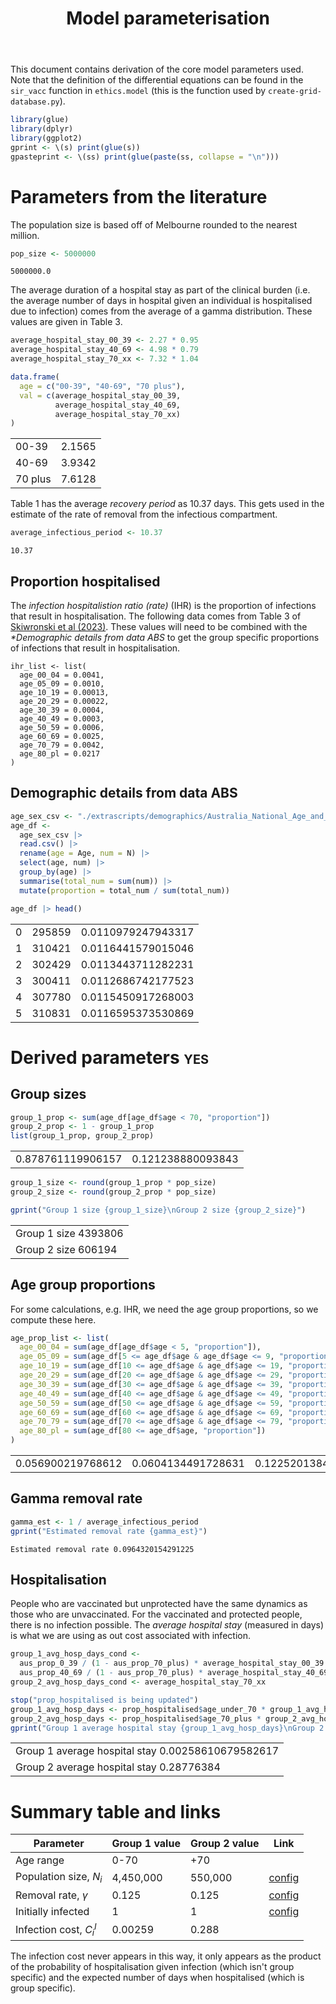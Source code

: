 #+title: Model parameterisation

This document contains derivation of the core model parameters used.
Note that the definition of the differential equations can be found in
the =sir_vacc= function in =ethics.model= (this is the function used
by =create-grid-database.py=).

#+begin_src R :session ethics :exports both
  library(glue)
  library(dplyr)
  library(ggplot2)
  gprint <- \(s) print(glue(s))
  gpasteprint <- \(ss) print(glue(paste(ss, collapse = "\n")))
#+end_src

#+RESULTS:

* Parameters from the literature

The population size is based off of Melbourne rounded to the nearest
million.

#+begin_src R :session ethics :exports both
  pop_size <- 5000000
#+end_src

#+RESULTS:
: 5000000.0

The average duration of a hospital stay as part of the clinical burden
(i.e. the average number of days in hospital given an individual is
hospitalised due to infection) comes from the average of a gamma
distribution. These values are given in Table 3.

#+begin_src R :session ethics :exports both
  average_hospital_stay_00_39 <- 2.27 * 0.95
  average_hospital_stay_40_69 <- 4.98 * 0.79
  average_hospital_stay_70_xx <- 7.32 * 1.04

  data.frame(
    age = c("00-39", "40-69", "70 plus"),
    val = c(average_hospital_stay_00_39,
            average_hospital_stay_40_69,
            average_hospital_stay_70_xx)
  )
#+end_src

#+RESULTS:
|   00-39 | 2.1565 |
|   40-69 | 3.9342 |
| 70 plus | 7.6128 |

Table 1 has the average /recovery period/ as 10.37 days. This gets
used in the estimate of the rate of removal from the infectious
compartment.

#+begin_src R :session ethics :exports both
  average_infectious_period <- 10.37
#+end_src

#+RESULTS:
: 10.37

** Proportion hospitalised

The /infection hospitalistion ratio (rate)/ (IHR) is the proportion of
infections that result in hospitalisation. The following data comes
from Table 3 of [[https://doi.org/10.1503/cmaj.230721][Skiwronski et al (2023)]]. These values will need to be
combined with the [[*Demographic details from data ABS]] to get the group
specific proportions of infections that result in hospitalisation.

#+begin_src
  ihr_list <- list(
    age_00_04 = 0.0041,
    age_05_09 = 0.0010,
    age_10_19 = 0.00013,
    age_20_29 = 0.00022,
    age_30_39 = 0.0004,
    age_40_49 = 0.0003,
    age_50_59 = 0.0006,
    age_60_69 = 0.0025,
    age_70_79 = 0.0042,
    age_80_pl = 0.0217
  )
#+end_src

** Demographic details from data ABS

#+begin_src R :session ethics :exports both
  age_sex_csv <- "./extrascripts/demographics/Australia_National_Age_and_Sex_2023.csv"
  age_df <-
    age_sex_csv |>
    read.csv() |>
    rename(age = Age, num = N) |>
    select(age, num) |>
    group_by(age) |>
    summarise(total_num = sum(num)) |>
    mutate(proportion = total_num / sum(total_num))

  age_df |> head()
#+end_src

#+RESULTS:
| 0 | 295859 | 0.0110979247943317 |
| 1 | 310421 | 0.0116441579015046 |
| 2 | 302429 | 0.0113443711282231 |
| 3 | 300411 | 0.0112686742177523 |
| 4 | 307780 | 0.0115450917268003 |
| 5 | 310831 | 0.0116595373530869 |

* Derived parameters                                                    :yes:

** Group sizes

#+begin_src R :session ethics :exports both
  group_1_prop <- sum(age_df[age_df$age < 70, "proportion"])
  group_2_prop <- 1 - group_1_prop
  list(group_1_prop, group_2_prop)
#+end_src

#+RESULTS:
| 0.878761119906157 | 0.121238880093843 |

#+begin_src R :session ethics :exports both
  group_1_size <- round(group_1_prop * pop_size)
  group_2_size <- round(group_2_prop * pop_size)

  gprint("Group 1 size {group_1_size}\nGroup 2 size {group_2_size}")
#+end_src

#+RESULTS:
| Group 1 size 4393806 |
| Group 2 size 606194  |

** Age group proportions

For some calculations, e.g. IHR, we need the age group proportions, so
we compute these here.

#+begin_src R :session ethics :exports both
  age_prop_list <- list(
    age_00_04 = sum(age_df[age_df$age < 5, "proportion"]),
    age_05_09 = sum(age_df[5 <= age_df$age & age_df$age <= 9, "proportion"]),
    age_10_19 = sum(age_df[10 <= age_df$age & age_df$age <= 19, "proportion"]),
    age_20_29 = sum(age_df[20 <= age_df$age & age_df$age <= 29, "proportion"]),
    age_30_39 = sum(age_df[30 <= age_df$age & age_df$age <= 39, "proportion"]),
    age_40_49 = sum(age_df[40 <= age_df$age & age_df$age <= 49, "proportion"]),
    age_50_59 = sum(age_df[50 <= age_df$age & age_df$age <= 59, "proportion"]),
    age_60_69 = sum(age_df[60 <= age_df$age & age_df$age <= 69, "proportion"]),
    age_70_79 = sum(age_df[70 <= age_df$age & age_df$age <= 79, "proportion"]),
    age_80_pl = sum(age_df[80 <= age_df$age, "proportion"])
  )
#+end_src

#+RESULTS:
| 0.056900219768612 | 0.0604134491728631 | 0.122520138454076 | 0.137242924964631 | 0.147277266904906 | 0.127418643826456 | 0.120254370127433 | 0.106734106687181 | 0.0783156934774771 | 0.0429231866163661 |

** Gamma removal rate

#+begin_src R :session ethics :exports both
  gamma_est <- 1 / average_infectious_period
  gprint("Estimated removal rate {gamma_est}")
#+end_src

#+RESULTS:
: Estimated removal rate 0.0964320154291225

** Hospitalisation

People who are vaccinated but unprotected have the same dynamics as
those who are unvaccinated. For the vaccinated and protected people,
there is no infection possible. The /average hospital stay/ (measured
in days) is what we are using as out cost associated with infection.

#+begin_src R :session ethics :exports both
  group_1_avg_hosp_days_cond <-
    aus_prop_0_39 / (1 - aus_prop_70_plus) * average_hospital_stay_00_39 +
    aus_prop_40_69 / (1 - aus_prop_70_plus) * average_hospital_stay_40_69
  group_2_avg_hosp_days_cond <- average_hospital_stay_70_xx

  stop("prop_hospitalised is being updated")
  group_1_avg_hosp_days <- prop_hospitalised$age_under_70 * group_1_avg_hosp_days_cond
  group_2_avg_hosp_days <- prop_hospitalised$age_70_plus * group_2_avg_hosp_days_cond
  gprint("Group 1 average hospital stay {group_1_avg_hosp_days}\nGroup 2 average hospital stay {group_2_avg_hosp_days}")
#+end_src

#+RESULTS:
| Group 1 average hospital stay 0.00258610679582617 |
| Group 2 average hospital stay 0.28776384          |

* Summary table and links


| Parameter                     | Group 1 value | Group 2 value | Link   |
|-------------------------------+---------------+---------------+--------|
| Age range                     |          0-70 |           +70 |        |
| Population size, \(N_{i}\)    |     4,450,000 |       550,000 | [[file:./config/config-2024-10-14_manuscript.json::10][config]] |
| Removal rate, \(\gamma\)      |         0.125 |         0.125 | [[file:./config/config-2024-10-14_manuscript.json::8][config]] |
| Initially infected            |             1 |             1 | [[file:./config/config-2024-10-14_manuscript.json::36][config]] |
| Infection cost, \(C_{i}^{I}\) |       0.00259 |         0.288 |        |

The infection cost never appears in this way, it only appears as the
product of the probability of hospitalisation given infection (which
isn't group specific) and the expected number of days when
hospitalised (which is group specific).
